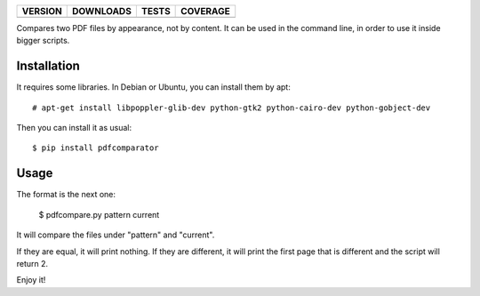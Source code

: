 ==============  ===============  =========  ============
VERSION         DOWNLOADS        TESTS      COVERAGE
==============  ===============  =========  ============
|pip version|   |pip downloads|  |travis|   |coveralls|
==============  ===============  =========  ============

Compares two PDF files by appearance, not by content. It can be used in the command line, in order to use it inside bigger scripts.

Installation
------------

It requires some libraries. In Debian or Ubuntu, you can install them by apt::

    # apt-get install libpoppler-glib-dev python-gtk2 python-cairo-dev python-gobject-dev

Then you can install it as usual::

    $ pip install pdfcomparator

Usage
-----

The format is the next one:

    $ pdfcompare.py pattern current

It will compare the files under "pattern" and "current".

If they are equal, it will print nothing. If they are different, it will print the first page that is different and the script will return 2.

Enjoy it!


.. |travis| image:: https://travis-ci.org/magmax/pdfcomparator.png
  :target: `Travis`_
  :alt: Travis results

.. |coveralls| image:: https://coveralls.io/repos/magmax/pdfcomparator/badge.png
  :target: `Coveralls`_
  :alt: Coveralls results_

.. |pip version| image:: https://pypip.in/v/pdfcomparator/badge.png
    :target: https://pypi.python.org/pypi/pdfcomparator
    :alt: Latest PyPI version

.. |pip downloads| image:: https://pypip.in/d/pdfcomparator/badge.png
    :target: https://pypi.python.org/pypi/pdfcomparator
    :alt: Number of PyPI downloads

.. _Travis: https://travis-ci.org/magmax/pdfcomparator
.. _Coveralls: https://coveralls.io/r/magmax/pdfcomparator
